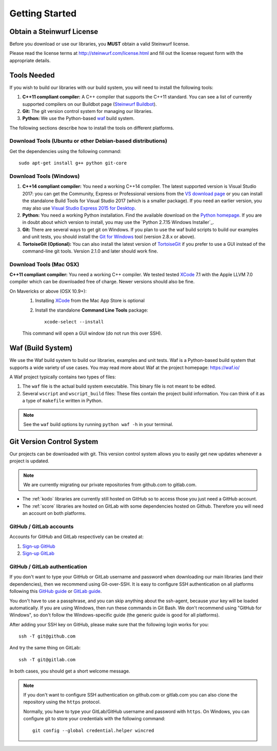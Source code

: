 .. _getting_started:

Getting Started
===============

Obtain a Steinwurf License
--------------------------

Before you download or use our libraries, you **MUST** obtain a valid
Steinwurf license.

Please read the license terms at http://steinwurf.com/license.html and
fill out the license request form with the appropriate details.

.. _tools-needed:

Tools Needed
------------

If you wish to build our libraries with our build system, you will need to
install the following tools:

1. **C++11 compliant compiler:** A C++ compiler that supports the
   C++11 standard. You can see a list of currently supported compilers on our
   Buildbot page (`Steinwurf Buildbot`_).

2. **Git:** The git version control system for managing our libraries.

3. **Python:** We use the Python-based `waf`_ build system.

.. _waf: https://waf.io/
.. _Steinwurf Buildbot: http://buildbot.steinwurf.com

The following sections describe how to install the tools on different platforms.

Download Tools (Ubuntu or other Debian-based distributions)
~~~~~~~~~~~~~~~~~~~~~~~~~~~~~~~~~~~~~~~~~~~~~~~~~~~~~~~~~~~
Get the dependencies using the following command::

    sudo apt-get install g++ python git-core

Download Tools (Windows)
~~~~~~~~~~~~~~~~~~~~~~~~

1. **C++14 compliant compiler:** You need a working C++14 compiler. The latest
   supported version is Visual Studio 2017: you can get the Community,
   Express or Professional versions from the `VS download page`_ or you can
   install the standalone Build Tools for Visual Studio 2017 (which is
   a smaller package). If you need an earlier version, you may also use
   `Visual Studio Express 2015 for Desktop`_.

2. **Python:** You need a working Python installation. Find the available
   download on the `Python homepage`_. If you are in doubt about which version
   to install, you may use the `Python 2.7.15 Windows Installer`_.

3. **Git:** There are several ways to get git on Windows. If you plan to use
   the waf build scripts to build our examples and unit tests, you should
   install the `Git for Windows`_ tool (version 2.8.x or above).

4. **TortoiseGit (Optional):**
   You can also install the latest version of TortoiseGit_ if you prefer to use
   a GUI instead of the command-line git tools. Version 2.1.0 and later should
   work fine.

.. _`VS download page`:
   https://visualstudio.microsoft.com/downloads/

.. _`Visual Studio Express 2015 for Desktop`:
   https://visualstudio.microsoft.com/vs/older-downloads/

.. _`Python homepage`:
   http://www.python.org/download/

.. _`Python 2.7.10 Windows Installer`:
   https://www.python.org/ftp/python/2.7.15/python-2.7.15.msi

.. _`Git for Windows`:
   https://git-for-windows.github.io/

.. _`TortoiseGit`:
   https://tortoisegit.org/

Download Tools (Mac OSX)
~~~~~~~~~~~~~~~~~~~~~~~~

**C++11 compliant compiler:** You need a working C++ compiler. We tested
tested `XCode`_ 7.1 with the Apple LLVM 7.0 compiler which can be
downloaded free of charge. Newer versions should also be fine.

On Mavericks or above (OSX 10.9+):
   1. Installing `XCode`_ from the Mac App Store is optional
   2. Install the standalone **Command Line Tools** package::

        xcode-select --install

   This command will open a GUI window (do not run this over SSH).

.. _`XCode`:
   https://developer.apple.com/xcode/

.. _waf_build_system:

Waf (Build System)
------------------

We use the Waf build system to build our libraries, examples and unit tests.
Waf is a Python-based build system that supports a wide variety of use cases.
You may read more about Waf at the project homepage: https://waf.io/

A Waf project typically contains two types of files:

1. The ``waf`` file is the actual build system executable.
   This binary file is not meant to be edited.

2. Several ``wscript`` and ``wscript_build`` files: These files contain the
   project build information. You can think of it as a type
   of ``makefile`` written in Python.

.. note:: See the ``waf`` build options by running ``python waf -h``
          in your terminal.

.. _git_version_control_system:

Git Version Control System
--------------------------

Our projects can be downloaded with git. This version control system allows you
to easily get new updates whenever a project is updated.

.. note:: We are currently migrating our private repositories from github.com to
         gitlab.com.

* The :ref:`kodo` libraries are currently still hosted on GitHub so to
  access those you just need a GitHub account.

* The :ref:`score` libraries are hosted on GitLab with some dependencies
  hosted on Github. Therefore you will need an account on both platforms.

.. _github_gitlab_accounts:

GitHub / GitLab accounts
~~~~~~~~~~~~~~~~~~~~~~~~

Accounts for GitHub and GitLab respectively can be created at:

1. `Sign-up GitHub <https://github.com/join>`_
2. `Sign-up GitLab <https://gitlab.com/users/sign_in>`_

GitHub / GitLab authentication
~~~~~~~~~~~~~~~~~~~~~~~~~~~~~~

If you don't want to type your GitHub or GitLab username and password when
downloading our main libraries (and their dependencies), then we recommend using
Git-over-SSH. It is easy to configure SSH authentication on all platforms
following this `GitHub guide`_ or `GitLab guide`_.

You don't have to use a passphrase, and you can skip anything about the
ssh-agent, because your key will be loaded automatically. If you are using
Windows, then run these commands in Git Bash.
We don't recommend using "GitHub for Windows", so don't follow the
Windows-specific guide (the generic guide is good for all platforms).

After adding your SSH key on GitHub, please make sure that the following
login works for you::

    ssh -T git@github.com

And try the same thing on GitLab::

    ssh -T git@gitlab.com

In both cases, you should get a short welcome message.


.. note:: If you don't want to configure SSH authentication on github.com or
          gitlab.com you can also clone the repository using the ``https``
          protocol.

          Normally, you have to type your GitLab/GitHub username and password with
          ``https``. On Windows, you can configure git to store your
          credentials with the following command::

              git config --global credential.helper wincred


.. _`GitHub guide`:
   https://help.github.com/articles/adding-a-new-ssh-key-to-your-github-account/

.. _`GitLab guide`:
   https://docs.gitlab.com/ee/gitlab-basics/create-your-ssh-keys.html

